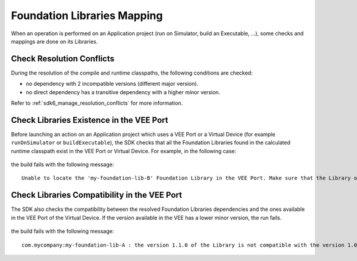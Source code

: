 .. _foundation_library_mapping:

Foundation Libraries Mapping
============================

When an operation is performed on an Application project (run on Simulator, build an Executable, ...), 
some checks and mappings are done on its Libraries.

Check Resolution Conflicts
--------------------------

During the resolution of the compile and runtime classpaths, the following conditions are checked:

- no dependency with 2 incompatible versions (different major version).
- no direct dependency has a transitive dependency with a higher minor version.

Refer to :ref:`sdk6_manage_resolution_conflicts` for more information.

Check Libraries Existence in the VEE Port
-----------------------------------------

Before launching an action on an Application project which uses a VEE Port or a Virtual Device (for example ``runOnSimulator`` or ``buildExecutable``),
the SDK checks that all the Foundation Libraries found in the calculated runtime classpath exist in the VEE Port or Virtual Device.
For example, in the following case:

  .. graphviz:: graphLibrariesMapping01.dot
    :align: center

the build fails with the following message::

   Unable to locate the 'my-foundation-lib-B' Foundation Library in the VEE Port. Make sure that the Library or the related Pack is declared as a dependency in the VEE Port project.

Check Libraries Compatibility in the VEE Port
---------------------------------------------

The SDK also checks the compatibility between the resolved Foundation Libraries dependencies and the ones available in the VEE Port of the Virtual Device.
If the version available in the VEE has a lower minor version, the run fails.

  .. graphviz:: graphLibrariesMapping02.dot
    :align: center

the build fails with the following message::

   com.mycompany:my-foundation-lib-A : the version 1.1.0 of the Library is not compatible with the version 1.0.0 provided by the VEE Port

..
   | Copyright 2008-2025, MicroEJ Corp. Content in this space is free 
   for read and redistribute. Except if otherwise stated, modification 
   is subject to MicroEJ Corp prior approval.
   | MicroEJ is a trademark of MicroEJ Corp. All other trademarks and 
   copyrights are the property of their respective owners.
